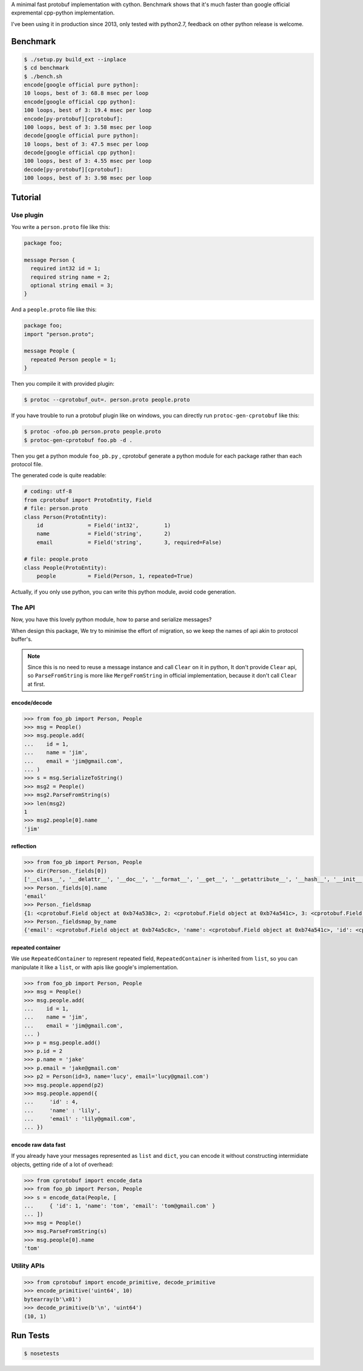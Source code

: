 A minimal fast protobuf implementation with cython.
Benchmark shows that it's much faster than google official expremental cpp-python implementation.

I've been using it in production since 2013, only tested with python2.7, feedback on other python release is welcome.

Benchmark
=========

.. code-block:: bash

  $ ./setup.py build_ext --inplace
  $ cd benchmark
  $ ./bench.sh
  encode[google official pure python]:
  10 loops, best of 3: 68.8 msec per loop
  encode[google official cpp python]:
  100 loops, best of 3: 19.4 msec per loop
  encode[py-protobuf][cprotobuf]:
  100 loops, best of 3: 3.58 msec per loop
  decode[google official pure python]:
  10 loops, best of 3: 47.5 msec per loop
  decode[google official cpp python]:
  100 loops, best of 3: 4.55 msec per loop
  decode[py-protobuf][cprotobuf]:
  100 loops, best of 3: 3.98 msec per loop

Tutorial
========

Use plugin
----------

You write a ``person.proto`` file like this:

.. code-block:: protobuf

    package foo;

    message Person {
      required int32 id = 1;
      required string name = 2;
      optional string email = 3;
    }

And a ``people.proto`` file like this:

.. code-block:: protobuf

    package foo;
    import "person.proto";

    message People {
      repeated Person people = 1;
    }

Then you compile it with provided plugin:

.. code-block:: bash

    $ protoc --cprotobuf_out=. person.proto people.proto

If you have trouble to run a protobuf plugin like on windows, you can directly run ``protoc-gen-cprotobuf`` like this:

.. code-block:: bash

    $ protoc -ofoo.pb person.proto people.proto
    $ protoc-gen-cprotobuf foo.pb -d .

Then you get a python module ``foo_pb.py`` , cprotobuf generate a python module for each package rather than each protocol file.

The generated code is quite readable:

.. code-block:: python

    # coding: utf-8
    from cprotobuf import ProtoEntity, Field
    # file: person.proto
    class Person(ProtoEntity):
        id              = Field('int32',	1)
        name            = Field('string',	2)
        email           = Field('string',	3, required=False)

    # file: people.proto
    class People(ProtoEntity):
        people          = Field(Person,	1, repeated=True)

Actually, if you only use python, you can write this python module, avoid code generation.

The API
-------

Now, you have this lovely python module, how to parse and serialize messages?

When design this package, We try to minimise the effort of migration, so we keep the names of api akin to protocol buffer's.

.. note::
    
    Since this is no need to reuse a message instance and call ``Clear`` on it in python, It don't provide ``Clear`` api,
    so ``ParseFromString`` is more like ``MergeFromString`` in official implementation, because it don't call ``Clear`` at first.

encode/decode
~~~~~~~~~~~~~

.. code-block:: python

    >>> from foo_pb import Person, People
    >>> msg = People()
    >>> msg.people.add(
    ...    id = 1,
    ...    name = 'jim',
    ...    email = 'jim@gmail.com',
    ... )
    >>> s = msg.SerializeToString()
    >>> msg2 = People()
    >>> msg2.ParseFromString(s)
    >>> len(msg2)
    1
    >>> msg2.people[0].name
    'jim'

reflection
~~~~~~~~~~

.. code-block:: python

    >>> from foo_pb import Person, People
    >>> dir(Person._fields[0])
    ['__class__', '__delattr__', '__doc__', '__format__', '__get__', '__getattribute__', '__hash__', '__init__', '__new__', '__pyx_vtable__', '__reduce__', '__reduce_ex__', '__repr__', '__setattr__', '__sizeof__', '__str__', '__subclasshook__', 'index', 'name', 'packed', 'repeated', 'required', 'wire_type']
    >>> Person._fields[0].name
    'email'
    >>> Person._fieldsmap
    {1: <cprotobuf.Field object at 0xb74a538c>, 2: <cprotobuf.Field object at 0xb74a541c>, 3: <cprotobuf.Field object at 0xb74a5c8c>}
    >>> Person._fieldsmap_by_name
    {'email': <cprotobuf.Field object at 0xb74a5c8c>, 'name': <cprotobuf.Field object at 0xb74a541c>, 'id': <cprotobuf.Field object at 0xb74a538c>}

repeated container
~~~~~~~~~~~~~~~~~~

We use ``RepeatedContainer`` to represent repeated field, ``RepeatedContainer`` is inherited from ``list``, so you can manipulate it like a ``list``, or with apis like google's implementation.

.. code-block:: python

    >>> from foo_pb import Person, People
    >>> msg = People()
    >>> msg.people.add(
    ...    id = 1,
    ...    name = 'jim',
    ...    email = 'jim@gmail.com',
    ... )
    >>> p = msg.people.add()
    >>> p.id = 2
    >>> p.name = 'jake'
    >>> p.email = 'jake@gmail.com'
    >>> p2 = Person(id=3, name='lucy', email='lucy@gmail.com')
    >>> msg.people.append(p2)
    >>> msg.people.append({
    ...     'id' : 4,
    ...     'name' : 'lily',
    ...     'email' : 'lily@gmail.com',
    ... })

encode raw data fast
~~~~~~~~~~~~~~~~~~~~

If you already have your messages represented as ``list`` and ``dict``, you can encode it without constructing intermidiate objects, getting ride of a lot of overhead:

.. code-block:: python

    >>> from cprotobuf import encode_data
    >>> from foo_pb import Person, People
    >>> s = encode_data(People, [
    ...     { 'id': 1, 'name': 'tom', 'email': 'tom@gmail.com' }
    ... ])
    >>> msg = People()
    >>> msg.ParseFromString(s)
    >>> msg.people[0].name
    'tom'

Utility APIs
------------

.. code-block:: python

    >>> from cprotobuf import encode_primitive, decode_primitive
    >>> encode_primitive('uint64', 10)
    bytearray(b'\x01')
    >>> decode_primitive(b'\n', 'uint64')
    (10, 1)

Run Tests
=========

.. code-block::

    $ nosetests
